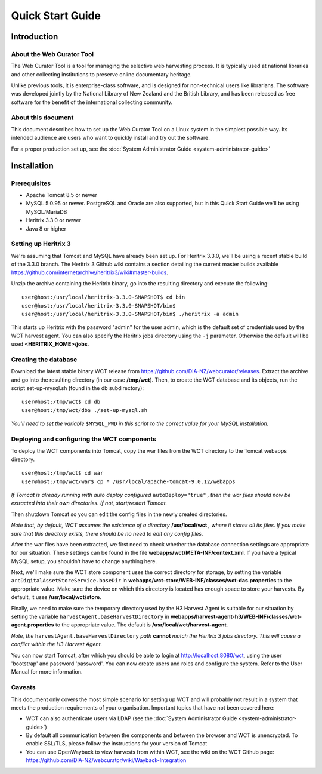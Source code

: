 .. _quick-start-guide:
==========================
Quick Start Guide
==========================

Introduction
=====================

About the Web Curator Tool
--------------------------

The Web Curator Tool is a tool for managing the selective web harvesting
process. It is typically used at national libraries and other collecting
institutions to preserve online documentary heritage.

Unlike previous tools, it is enterprise-class software, and is designed
for non-technical users like librarians. The software was developed
jointly by the National Library of New Zealand and the British Library,
and has been released as free software for the benefit of the
international collecting community.

About this document
-------------------

This document describes how to set up the Web Curator Tool on a Linux system
in the simplest possible way. Its intended audience are users who want to quickly 
install and try out the software.

For a proper production set up, see the :doc:`System Administrator Guide <system-administrator-guide>`

Installation
=========================

Prerequisites
-------------

* Apache Tomcat 8.5 or newer
* MySQL 5.0.95 or newer. PostgreSQL and Oracle are also supported, but in this Quick Start Guide we'll be using MySQL/MariaDB
* Heritrix 3.3.0 or newer
* Java 8 or higher


Setting up Heritrix 3
---------------------

We're assuming that Tomcat and MySQL have already been set up. For Heritrix 3.3.0, we'll be using a recent
stable build of the 3.3.0 branch. The Heritrix 3 Github wiki contains a section detailing the current master
builds available https://github.com/internetarchive/heritrix3/wiki#master-builds.

Unzip the archive containing the Heritrix binary, go into the resulting directory and execute the following:

::

	user@host:/usr/local/heritrix-3.3.0-SNAPSHOT$ cd bin
	user@host:/usr/local/heritrix-3.3.0-SNAPSHOT/bin$ 
	user@host:/usr/local/heritrix-3.3.0-SNAPSHOT/bin$ ./heritrix -a admin

This starts up Heritrix with the password "admin" for the user admin, which is the default set of credentials
used by the WCT harvest agent. You can also specify the Heritrix jobs directory using the ``-j`` parameter.
Otherwise the default will be used **<HERITRIX_HOME>/jobs**.


Creating the database
---------------------

Download the latest stable binary WCT release from https://github.com/DIA-NZ/webcurator/releases. Extract the
archive and go into the resulting directory (in our case **/tmp/wct**). Then, to create the WCT database and its
objects, run the script set-up-mysql.sh (found in the db subdirectory):

::

	user@host:/tmp/wct$ cd db
	user@host:/tmp/wct/db$ ./set-up-mysql.sh

*You'll need to set the variable* ``$MYSQL_PWD`` *in this script to the correct value for your MySQL
installation.*


Deploying and configuring the WCT components
--------------------------------------------

To deploy the WCT components into Tomcat, copy the war files from the WCT directory to the Tomcat webapps
directory.

::

	user@host:/tmp/wct$ cd war
	user@host:/tmp/wct/war$ cp * /usr/local/apache-tomcat-9.0.12/webapps

*If Tomcat is already running with auto deploy configured* ``autoDeploy="true"`` *, then the war files should
now be extracted into their own directories. If not, start/restart Tomcat.*


Then shutdown Tomcat so you can edit the config files in the newly created directories.

*Note that, by default, WCT assumes the existence of a directory* **/usr/local/wct** *, where it stores all
its files. If you make sure that this directory exists, there should be no need to edit any config files.*

After the war files have been extracted, we first need to check whether the database connection settings
are appropriate for our situation. These settings can be found in the file **webapps/wct/META-INF/context.xml**.
If you have a typical MySQL setup, you shouldn't have to change anything here.

Next, we'll make sure the WCT store component uses the correct directory for storage, by setting the variable
``arcDigitalAssetStoreService.baseDir`` in **webapps/wct-store/WEB-INF/classes/wct-das.properties** to the
appropriate value. Make sure the device on which this directory is located has enough space to store your
harvests. By default, it uses **/usr/local/wct/store**.

Finally, we need to make sure the temporary directory used by the H3 Harvest Agent is suitable for our
situation by setting the variable ``harvestAgent.baseHarvestDirectory`` in
**webapps/harvest-agent-h3/WEB-INF/classes/wct-agent.properties** to the appropriate value. The default is
**/usr/local/wct/harvest-agent**.

*Note, the* ``harvestAgent.baseHarvestDirectory`` *path* **cannot** *match the Heritrix 3 jobs directory. This
will cause a conflict within the H3 Harvest Agent.*

You can now start Tomcat, after which you should be able to login at http://localhost:8080/wct, using the
user 'bootstrap' and password 'password'. You can now create users and roles and configure the system.
Refer to the User Manual for more information.


Caveats
-------

This document only covers the most simple scenario for setting up WCT and will probably not result in a
system that meets the production requirements of your organisation. Important topics that have not been
covered here:

* WCT can also authenticate users via LDAP (see the :doc:`System Administrator Guide <system-administrator-guide>`)
* By default all communication between the components and between the browser and WCT is unencrypted. To
  enable SSL/TLS, please follow the instructions for your version of Tomcat
* You can use OpenWayback to view harvests from within WCT, see the wiki on the WCT Github
  page: https://github.com/DIA-NZ/webcurator/wiki/Wayback-Integration




